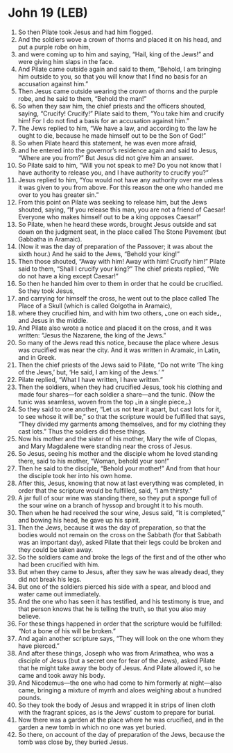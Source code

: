 * John 19 (LEB)
:PROPERTIES:
:ID: LEB/43-JHN19
:END:

1. So then Pilate took Jesus and had him flogged.
2. And the soldiers wove a crown of thorns and placed it on his head, and put a purple robe on him,
3. and were coming up to him and saying, “Hail, king of the Jews!” and were giving him slaps in the face.
4. And Pilate came outside again and said to them, “Behold, I am bringing him outside to you, so that you will know that I find no basis for an accusation against him.”
5. Then Jesus came outside wearing the crown of thorns and the purple robe, and he said to them, “Behold the man!”
6. So when they saw him, the chief priests and the officers shouted, saying, “Crucify! Crucify!” Pilate said to them, “You take him and crucify him! For I do not find a basis for an accusation against him.”
7. The Jews replied to him, “We have a law, and according to the law he ought to die, because he made himself out to be the Son of God!”
8. So when Pilate heard this statement, he was even more afraid,
9. and he entered into the governor’s residence again and said to Jesus, “Where are you from?” But Jesus did not give him an answer.
10. So Pilate said to him, “Will you not speak to me? Do you not know that I have authority to release you, and I have authority to crucify you?”
11. Jesus replied to him, “You would not have any authority over me unless it was given to you from above. For this reason the one who handed me over to you has greater sin.”
12. From this point on Pilate was seeking to release him, but the Jews shouted, saying, “If you release this man, you are not a friend of Caesar! Everyone who makes himself out to be a king opposes Caesar!”
13. So Pilate, when he heard these words, brought Jesus outside and sat down on the judgment seat, in the place called The Stone Pavement (but Gabbatha in Aramaic).
14. (Now it was the day of preparation of the Passover; it was about the sixth hour.) And he said to the Jews, “Behold your king!”
15. Then those shouted, “Away with him! Away with him! Crucify him!” Pilate said to them, “Shall I crucify your king?” The chief priests replied, “We do not have a king except Caesar!”
16. So then he handed him over to them in order that he could be crucified. So they took Jesus,
17. and carrying for himself the cross, he went out to the place called The Place of a Skull (which is called Golgotha in Aramaic),
18. where they crucified him, and with him two others, ⌞one on each side⌟, and Jesus in the middle.
19. And Pilate also wrote a notice and placed it on the cross, and it was written: “Jesus the Nazarene, the king of the Jews.”
20. So many of the Jews read this notice, because the place where Jesus was crucified was near the city. And it was written in Aramaic, in Latin, and in Greek.
21. Then the chief priests of the Jews said to Pilate, “Do not write ‘The king of the Jews,’ but, ‘He said, I am king of the Jews.’ ”
22. Pilate replied, “What I have written, I have written.”
23. Then the soldiers, when they had crucified Jesus, took his clothing and made four shares—for each soldier a share—and the tunic. (Now the tunic was seamless, woven from the top ⌞in a single piece⌟.)
24. So they said to one another, “Let us not tear it apart, but cast lots for it, to see whose it will be,” so that the scripture would be fulfilled that says, “They divided my garments among themselves, and for my clothing they cast lots.” Thus the soldiers did these things.
25. Now his mother and the sister of his mother, Mary the wife of Clopas, and Mary Magdalene were standing near the cross of Jesus.
26. So Jesus, seeing his mother and the disciple whom he loved standing there, said to his mother, “Woman, behold your son!”
27. Then he said to the disciple, “Behold your mother!” And from that hour the disciple took her into his own home.
28. After this, Jesus, knowing that now at last everything was completed, in order that the scripture would be fulfilled, said, “I am thirsty.”
29. A jar full of sour wine was standing there, so they put a sponge full of the sour wine on a branch of hyssop and brought it to his mouth.
30. Then when he had received the sour wine, Jesus said, “It is completed,” and bowing his head, he gave up his spirit.
31. Then the Jews, because it was the day of preparation, so that the bodies would not remain on the cross on the Sabbath (for that Sabbath was an important day), asked Pilate that their legs could be broken and they could be taken away.
32. So the soldiers came and broke the legs of the first and of the other who had been crucified with him.
33. But when they came to Jesus, after they saw he was already dead, they did not break his legs.
34. But one of the soldiers pierced his side with a spear, and blood and water came out immediately.
35. And the one who has seen it has testified, and his testimony is true, and that person knows that he is telling the truth, so that you also may believe.
36. For these things happened in order that the scripture would be fulfilled: “Not a bone of his will be broken.”
37. And again another scripture says, “They will look on the one whom they have pierced.”
38. And after these things, Joseph who was from Arimathea, who was a disciple of Jesus (but a secret one for fear of the Jews), asked Pilate that he might take away the body of Jesus. And Pilate allowed it, so he came and took away his body.
39. And Nicodemus—the one who had come to him formerly at night—also came, bringing a mixture of myrrh and aloes weighing about a hundred pounds.
40. So they took the body of Jesus and wrapped it in strips of linen cloth with the fragrant spices, as is the Jews’ custom to prepare for burial.
41. Now there was a garden at the place where he was crucified, and in the garden a new tomb in which no one was yet buried.
42. So there, on account of the day of preparation of the Jews, because the tomb was close by, they buried Jesus.
